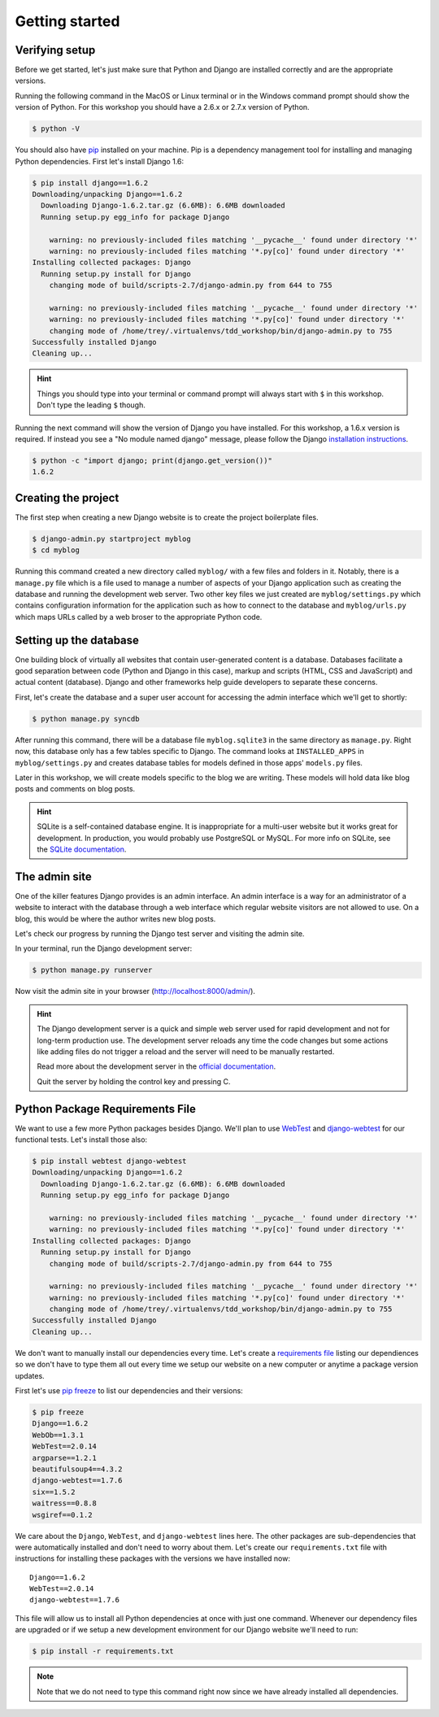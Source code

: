 Getting started
===============

Verifying setup
---------------

Before we get started, let's just make sure that Python and Django are
installed correctly and are the appropriate versions.

Running the following command in the MacOS or Linux terminal or in the
Windows command prompt should show the version of Python. For this workshop
you should have a 2.6.x or 2.7.x version of Python.

.. code-block:: bash

    $ python -V

You should also have `pip`_ installed on your machine.  Pip is a dependency
management tool for installing and managing Python dependencies.  First let's
install Django 1.6:

.. code-block:: bash

    $ pip install django==1.6.2
    Downloading/unpacking Django==1.6.2
      Downloading Django-1.6.2.tar.gz (6.6MB): 6.6MB downloaded
      Running setup.py egg_info for package Django

        warning: no previously-included files matching '__pycache__' found under directory '*'
        warning: no previously-included files matching '*.py[co]' found under directory '*'
    Installing collected packages: Django
      Running setup.py install for Django
        changing mode of build/scripts-2.7/django-admin.py from 644 to 755

        warning: no previously-included files matching '__pycache__' found under directory '*'
        warning: no previously-included files matching '*.py[co]' found under directory '*'
        changing mode of /home/trey/.virtualenvs/tdd_workshop/bin/django-admin.py to 755
    Successfully installed Django
    Cleaning up...

.. HINT::
   Things you should type into your terminal or command prompt will always
   start with ``$`` in this workshop. Don't type the leading ``$`` though.

Running the next command will show the version of Django you have installed.
For this workshop, a 1.6.x version is required. If instead you see a
"No module named django" message, please follow the Django
`installation instructions`_.

.. _installation instructions: https://docs.djangoproject.com/en/1.6/topics/install/

.. code-block:: bash

    $ python -c "import django; print(django.get_version())"
    1.6.2


Creating the project
--------------------

The first step when creating a new Django website is to create the project
boilerplate files.

.. code-block:: bash

    $ django-admin.py startproject myblog
    $ cd myblog

Running this command created a new directory called ``myblog/`` with a few
files and folders in it. Notably, there is a ``manage.py`` file which is a
file used to manage a number of aspects of your Django application such as
creating the database and running the development web server. Two other key
files we just created are ``myblog/settings.py`` which contains
configuration information for the application such as how to connect to the
database and ``myblog/urls.py`` which maps URLs called by a web broser
to the appropriate Python code.


Setting up the database
-----------------------

One building block of virtually all websites that contain user-generated
content is a database. Databases facilitate a good separation between
code (Python and Django in this case), markup and scripts (HTML, CSS and
JavaScript) and actual content (database). Django and other frameworks help
guide developers to separate these concerns.

First, let's create the database and a super user account for accessing the
admin interface which we'll get to shortly:

.. code-block:: bash

    $ python manage.py syncdb

After running this command, there will be a database file ``myblog.sqlite3``
in the same directory as ``manage.py``. Right now, this database only has
a few tables specific to Django. The command looks at ``INSTALLED_APPS`` in
``myblog/settings.py`` and creates database tables for models defined in
those apps' ``models.py`` files.

Later in this workshop, we will create models specific to the blog we are
writing. These models will hold data like blog posts and comments on blog
posts.

.. HINT::
    SQLite is a self-contained database engine. It is inappropriate for a
    multi-user website but it works great for development. In production,
    you would probably use PostgreSQL or MySQL. For more info on SQLite,
    see the `SQLite documentation`_.

    .. _SQLite documentation: http://sqlite.org/


The admin site
--------------

One of the killer features Django provides is an admin interface. An admin
interface is a way for an administrator of a website to interact with the
database through a web interface which regular website visitors are not
allowed to use. On a blog, this would be where the author writes new blog
posts.

Let's check our progress by running the Django test server and visiting the
admin site.

In your terminal, run the Django development server:

.. code-block:: bash

    $ python manage.py runserver

Now visit the admin site in your browser (http://localhost:8000/admin/).

.. HINT::
    The Django development server is a quick and simple web server used for
    rapid development and not for long-term production use. The development
    server reloads any time the code changes but some actions like adding
    files do not trigger a reload and the server will need to be manually
    restarted.

    Read more about the development server in the `official documentation`_.

    Quit the server by holding the control key and pressing C.

    .. _official documentation: https://docs.djangoproject.com/en/1.6/intro/tutorial01/#the-development-server


Python Package Requirements File
--------------------------------

We want to use a few more Python packages besides Django.  We'll plan to use `WebTest`_ and `django-webtest`_ for our functional tests.  Let's install those also:

.. code-block:: bash

    $ pip install webtest django-webtest
    Downloading/unpacking Django==1.6.2
      Downloading Django-1.6.2.tar.gz (6.6MB): 6.6MB downloaded
      Running setup.py egg_info for package Django

        warning: no previously-included files matching '__pycache__' found under directory '*'
        warning: no previously-included files matching '*.py[co]' found under directory '*'
    Installing collected packages: Django
      Running setup.py install for Django
        changing mode of build/scripts-2.7/django-admin.py from 644 to 755

        warning: no previously-included files matching '__pycache__' found under directory '*'
        warning: no previously-included files matching '*.py[co]' found under directory '*'
        changing mode of /home/trey/.virtualenvs/tdd_workshop/bin/django-admin.py to 755
    Successfully installed Django
    Cleaning up...

We don't want to manually install our dependencies every time.  Let's create a `requirements file`_ listing our dependiences so we don't have to type them all out every time we setup our website on a new computer or anytime a package version updates.

First let's use `pip freeze`_ to list our dependencies and their versions:

.. code-block:: bash

    $ pip freeze
    Django==1.6.2
    WebOb==1.3.1
    WebTest==2.0.14
    argparse==1.2.1
    beautifulsoup4==4.3.2
    django-webtest==1.7.6
    six==1.5.2
    waitress==0.8.8
    wsgiref==0.1.2

We care about the ``Django``, ``WebTest``, and ``django-webtest`` lines here.  The other packages are sub-dependencies that were automatically installed and don't need to worry about them.  Let's create our ``requirements.txt`` file with instructions for installing these packages with the versions we have installed now::

    Django==1.6.2
    WebTest==2.0.14
    django-webtest==1.7.6


This file will allow us to install all Python dependencies at once with just one command.  Whenever our dependency files are upgraded or if we setup a new development environment for our Django website we'll need to run:

.. code-block::

    $ pip install -r requirements.txt

.. NOTE::
    Note that we do not need to type this command right now since we have already installed all dependencies.


.. _WebTest: http://webtest.readthedocs.org/en/latest/
.. _django-webtest: https://pypi.python.org/pypi/django-webtest/
.. _pip: http://www.pip-installer.org/en/latest/installing.html
.. _pip freeze: http://pip.readthedocs.org/en/latest/reference/pip_freeze.html
.. _requirements file: http://pip.readthedocs.org/en/latest/user_guide.html#requirements-files
